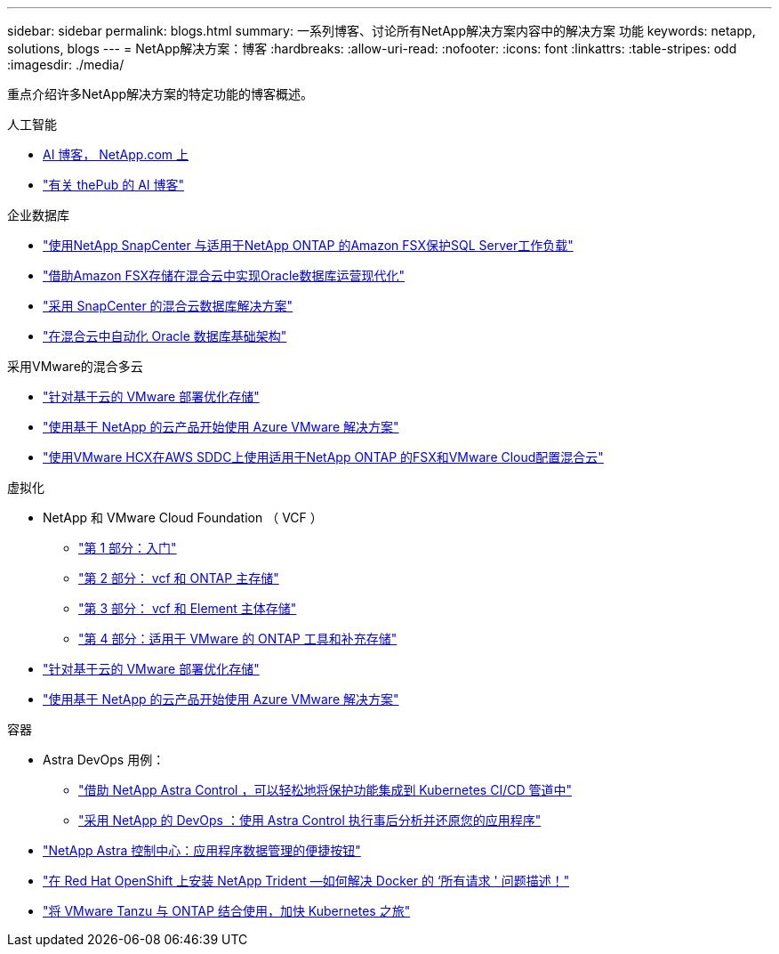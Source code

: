 ---
sidebar: sidebar 
permalink: blogs.html 
summary: 一系列博客、讨论所有NetApp解决方案内容中的解决方案 功能 
keywords: netapp, solutions, blogs 
---
= NetApp解决方案：博客
:hardbreaks:
:allow-uri-read: 
:nofooter: 
:icons: font
:linkattrs: 
:table-stripes: odd
:imagesdir: ./media/


[role="lead"]
重点介绍许多NetApp解决方案的特定功能的博客概述。

[role="tabbed-block"]
====
.人工智能
--
* link:++https://www.netapp.com/blog/#t=Blogs&sort=%40publish_date_mktg%20descending&layout=card&f:@facet_language_mktg=["英语"]f ：@fact_soultion_mktg=[AI ，分析，人工智能 ]++[AI 博客， NetApp.com 上 ]
* link:https://netapp.io/category/ai-ml/["有关 thePub 的 AI 博客"]


--
.企业数据库
--
* link:https://aws.amazon.com/blogs/storage/using-netapp-snapcenter-with-amazon-fsx-for-netapp-ontap-to-protect-your-sql-server-workloads/["使用NetApp SnapCenter 与适用于NetApp ONTAP 的Amazon FSX保护SQL Server工作负载"]
* link:https://community.netapp.com/t5/Tech-ONTAP-Blogs/Modernize-your-Oracle-database-operation-in-hybrid-cloud-with-Amazon-FSx-storage/ba-p/437554["借助Amazon FSX存储在混合云中实现Oracle数据库运营现代化"]
* link:https://community.netapp.com/t5/Tech-ONTAP-Blogs/Hybrid-cloud-database-solutions-with-SnapCenter/ba-p/171061#M5["采用 SnapCenter 的混合云数据库解决方案"]
* link:https://community.netapp.com/t5/Tech-ONTAP-Blogs/Automate-Your-Oracle-Database-Infrastructure-in-the-Hybrid-Cloud/ba-p/167046["在混合云中自动化 Oracle 数据库基础架构"]


--
.采用VMware的混合多云
--
* link:https://cloud.netapp.com/blog/azure-blg-optimize-storage-for-cloud-based-vmware-deployments["针对基于云的 VMware 部署优化存储"]
* link:https://cloud.netapp.com/blog/azure-blg-netapp-cloud-offerings-with-azure-vmware-solution["使用基于 NetApp 的云产品开始使用 Azure VMware 解决方案"]
* link:https://cloud.netapp.com/blog/aws-fsxo-blg-configure-hybrid-cloud-with-fsx-for-netapp-ontap-and-vmware-cloud-on-aws-sddc-using-vmware-hcx["使用VMware HCX在AWS SDDC上使用适用于NetApp ONTAP 的FSX和VMware Cloud配置混合云"]


--
.虚拟化
--
* NetApp 和 VMware Cloud Foundation （ VCF ）
+
** link:https://www.netapp.com/blog/netapp-vmware-cloud-foundation-getting-started["第 1 部分：入门"]
** link:https://www.netapp.com/blog/netapp-vmware-cloud-foundation-ontap-principal-storage["第 2 部分： vcf 和 ONTAP 主存储"]
** link:https://www.netapp.com/blog/netapp-vmware-cloud-foundation-element-principal-storage["第 3 部分： vcf 和 Element 主体存储"]
** link:https://www.netapp.com/blog/netapp-vmware-cloud-foundation-supplemental-storage["第 4 部分：适用于 VMware 的 ONTAP 工具和补充存储"]


* link:https://cloud.netapp.com/blog/azure-blg-optimize-storage-for-cloud-based-vmware-deployments["针对基于云的 VMware 部署优化存储"]
* link:https://cloud.netapp.com/blog/azure-blg-netapp-cloud-offerings-with-azure-vmware-solution["使用基于 NetApp 的云产品开始使用 Azure VMware 解决方案"]


--
.容器
--
* Astra DevOps 用例：
+
** link:https://cloud.netapp.com/blog/astra-blg-easily-integrate-protection-into-your-kubernetes-ci/cd-pipeline-with-netapp-astra-control["借助 NetApp Astra Control ，可以轻松地将保护功能集成到 Kubernetes CI/CD 管道中"]
** link:https://cloud.netapp.com/blog/astra-blg-restore-business-operations-quicker-with-devops-and-astra["采用 NetApp 的 DevOps ：使用 Astra Control 执行事后分析并还原您的应用程序"]


* link:https://cloud.netapp.com/blog/astra-blg-astra-control-center-the-easy-button-for-application-data-management["NetApp Astra 控制中心：应用程序数据管理的便捷按钮"]
* link:https://netapp.io/2021/05/21/docker-rate-limit-issue/["在 Red Hat OpenShift 上安装 NetApp Trident —如何解决 Docker 的 ‘所有请求 ' 问题描述！"]
* link:https://blog.netapp.com/accelerate-your-k8s-journey["将 VMware Tanzu 与 ONTAP 结合使用，加快 Kubernetes 之旅"]


--
====